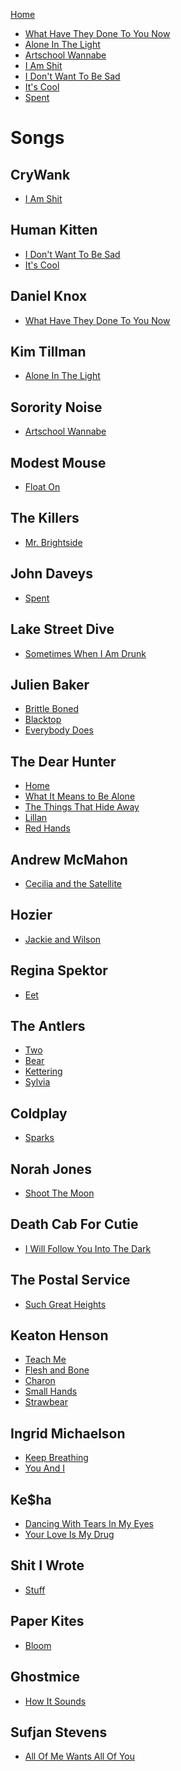 [[../index.org][Home]]

+ [[./what_have_they_done_to_you_now.org][What Have They Done To You Now]]
+ [[./alone_in_the_light.org][Alone In The Light]]
+ [[./artschool_wannabe.org][Artschool Wannabe]]
+ [[./i_am_shit.org][I Am Shit]]
+ [[./i_dont_want_to_be_sad.org][I Don't Want To Be Sad]]
+ [[./its_cool.org][It's Cool]]
+ [[./spent.org][Spent]]

* Songs
** CryWank
+ [[./i_am_shit.org][I Am Shit]]
** Human Kitten
+ [[./i_dont_want_to_be_sad.org][I Don't Want To Be Sad]]
+ [[./its_cool.org][It's Cool]]
** Daniel Knox
+ [[./what_have_they_done_to_you_now.org][What Have They Done To You Now]]
** Kim Tillman
+ [[./alone_in_the_light.org][Alone In The Light]]
** Sorority Noise
+ [[./artschool_wannabe.org][Artschool Wannabe]]
** Modest Mouse
+ [[./float_on.org][Float On]]
** The Killers
+ [[./mr_brightside.org][Mr. Brightside]]
** John Daveys
+ [[./spent.org][Spent]]
** Lake Street Dive
+ [[./sometimes_when_im_drunk.org][Sometimes When I Am Drunk]]
** Julien Baker
+ [[./brittle_boned.org][Brittle Boned]]
+ [[./blacktop.org][Blacktop]]
+ [[./everybody_does.org][Everybody Does]]
** The Dear Hunter
+ [[./home.org][Home]]
+ [[./what_it_means_to_be_alone.org][What It Means to Be Alone]]
+ [[./the_things_that_hide_away.org][The Things That Hide Away]]
+ [[./lillian.org][Lillan]]
+ [[./red_hands.org][Red Hands]]
** Andrew McMahon
+ [[./cecilia_and_the_satellite.org][Cecilia and the Satellite]]
** Hozier
+ [[./jackie_and_wilson.org][Jackie and Wilson]]
** Regina Spektor
+ [[./eet.org][Eet]]
** The Antlers
+ [[./two.org][Two]]
+ [[./bear.org][Bear]]
+ [[./kettering.org][Kettering]]
+ [[./sylvia.org][Sylvia]]
** Coldplay
+ [[./sparks.org][Sparks]]
** Norah Jones
+ [[./shoot_the_moon.org][Shoot The Moon]]
** Death Cab For Cutie
+ [[./i_will_follow_you_into_the_dark.org][I Will Follow You Into The Dark]]
** The Postal Service
+ [[./such_great_heights.org][Such Great Heights]]
** Keaton Henson
+ [[./teach_me.org][Teach Me]]
+ [[./flesh_and_bone.org][Flesh and Bone]]
+ [[./charon.org][Charon]]
+ [[./small_hands.org][Small Hands]]
+ [[./strawbear.org][Strawbear]]
** Ingrid Michaelson
+ [[./keep_breathing.org][Keep Breathing]]
+ [[./you_and_i.org][You And I]]
** Ke$ha
+ [[./dancing_with_tears_in_my_eyes.org][Dancing With Tears In My Eyes]]
+ [[./your_love_is_my_drug.org][Your Love Is My Drug]]
** Shit I Wrote
+ [[./new.org.gpg][Stuff]]
** Paper Kites
+ [[./bloom.org][Bloom]]
** Ghostmice
+ [[./how_it_sounds.org][How It Sounds]]
** Sufjan Stevens
+ [[./all_of_me_wants_all_of_you.org][All Of Me Wants All Of You]]
